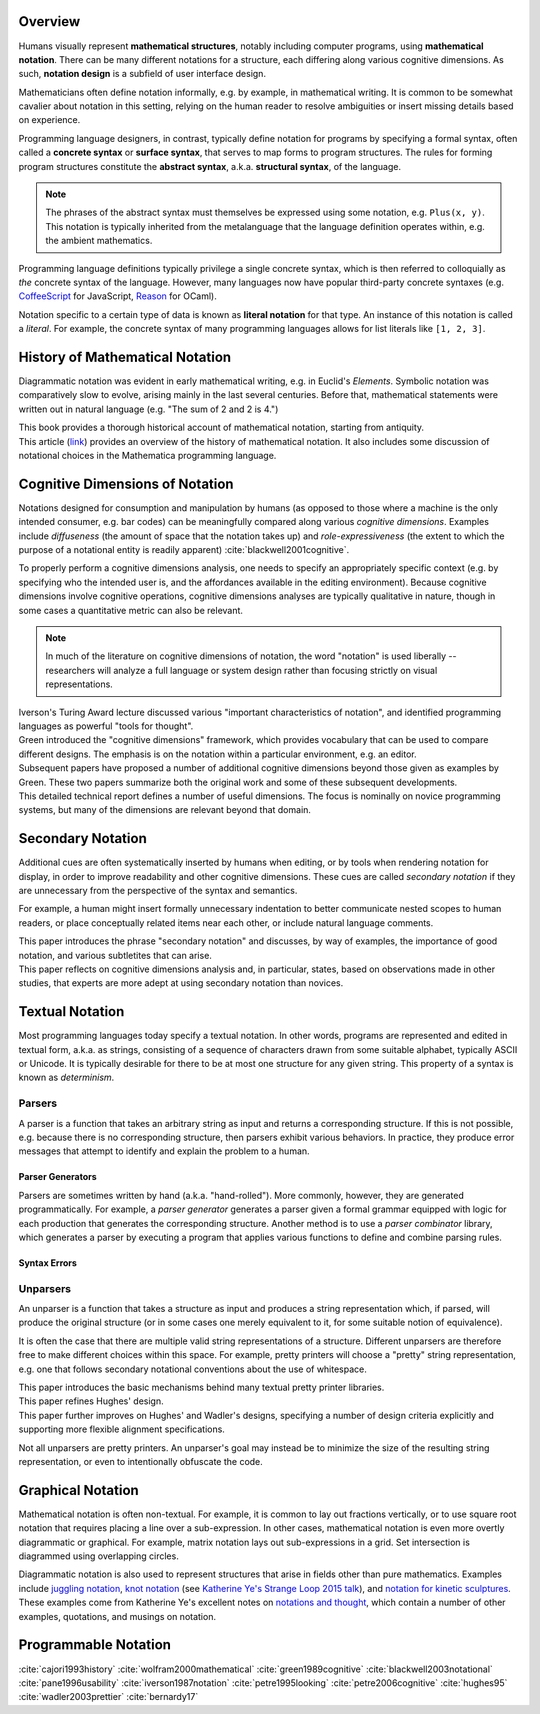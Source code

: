.. :Authors: - Cyrus Omar

.. title:: Notation

Overview
========

Humans visually represent **mathematical structures**, notably including computer programs, using **mathematical notation**.  
There can be many different notations for a structure, each differing along various cognitive dimensions. 
As such, **notation design** is a subfield of user interface design.

Mathematicians often define notation informally, e.g. by example, in mathematical writing.
It is common to be somewhat cavalier about notation in this setting, relying on the human reader to resolve 
ambiguities or insert missing details based on experience.

Programming language designers, in contrast, typically define notation for programs by specifying a formal syntax, 
often called a **concrete syntax** or **surface syntax**, that serves to map forms to program structures.
The rules for forming program structures constitute the **abstract syntax**, a.k.a. **structural syntax**, of the language.

.. note::

  The phrases of the abstract syntax must themselves be expressed using some notation, e.g. ``Plus(x, y)``. 
  This notation is typically inherited from the metalanguage that 
  the language definition operates within, e.g. the ambient mathematics.

Programming language definitions typically privilege a single concrete syntax, which is then referred to colloquially as *the* concrete syntax of the language. 
However, many languages now have popular third-party concrete syntaxes (e.g. `CoffeeScript <https://coffeescript.org/>`_ for JavaScript, `Reason <https://reasonml.github.io/>`_ for OCaml).

Notation specific to a certain type of data is known as **literal notation** for that type. An instance of this notation is called a *literal*. For example, the concrete syntax of many programming languages allows for list literals like ``[1, 2, 3]``.

History of Mathematical Notation
================================

Diagrammatic notation was evident in early mathematical writing, e.g. in Euclid's *Elements*. Symbolic notation was comparatively slow to evolve, arising mainly in the last several centuries. Before that, mathematical statements were written out in natural language (e.g. "The sum of 2 and 2 is 4.")

.. container:: bib-item

  .. bibliography:: notation.bib
    :filter: key == 'cajori1993history'

  This book provides a thorough historical account of mathematical notation, starting from antiquity.

.. container:: bib-item

  .. bibliography:: notation.bib
    :filter: key == 'wolfram2000mathematical'

  This article (`link <https://www.stephenwolfram.com/publications/mathematical-notation-past-future/>`_) provides an overview of the history of mathematical notation. It also includes some discussion of notational choices in the Mathematica programming language.


Cognitive Dimensions of Notation
================================

Notations designed for consumption and manipulation by humans (as opposed to those where a machine is the only intended consumer, e.g. bar codes) can be meaningfully compared along various *cognitive dimensions*. 
Examples include *diffuseness* (the amount of space that the notation takes up) and *role-expressiveness* (the extent to which the purpose of a notational entity is readily apparent) :cite:`blackwell2001cognitive`. 

To properly perform a  cognitive dimensions analysis, one needs to specify an appropriately specific context (e.g. by specifying who the intended user is, and the affordances available in the editing environment). 
Because cognitive dimensions involve cognitive operations, cognitive dimensions analyses are typically qualitative in nature, though in some cases a quantitative metric can also be relevant.

.. note::
  In much of the literature on cognitive dimensions of notation, the word "notation" is used liberally -- researchers will analyze a full language or system design rather than focusing strictly on visual representations.


.. container:: bib-item

  .. bibliography:: notation.bib
    :filter: key == 'iverson1987notation'

  Iverson's Turing Award lecture discussed various "important characteristics of notation", and identified programming languages as powerful "tools for thought".

.. container:: bib-item

  .. bibliography:: notation.bib
    :filter: key == 'green1989cognitive'

  Green introduced the "cognitive dimensions" framework, which provides vocabulary that can be used to compare different designs. The emphasis is on the notation within a particular environment, e.g. an editor.


.. container:: bib-item

  .. bibliography:: notation.bib
    :filter: key == 'blackwell2001cognitive' or key == 'blackwell2003notational'

  Subsequent papers have proposed a number of additional cognitive dimensions beyond those given as examples by Green. These two papers summarize both the original work and some of these subsequent developments.

.. container:: bib-item

  .. bibliography:: notation.bib
    :filter: key == 'pane1996usability'

  This detailed technical report defines a number of useful dimensions. The focus is nominally on novice programming systems, but many of the dimensions are relevant beyond that domain.

.. todo::

  A more thorough bibliography covering cognitive dimensions analysis might be useful as a subpage.

Secondary Notation
==================
Additional cues are often systematically inserted by humans when editing, or by tools when rendering notation for display, in order to improve readability and other cognitive dimensions. These cues are called *secondary notation* if they are unnecessary from the perspective of the syntax and semantics.

For example, a human might insert formally unnecessary indentation to better communicate nested scopes to human readers, or place conceptually related items near each other, or include natural language comments.

.. container:: bib-item

  .. bibliography:: notation.bib
    :filter: key == 'petre1995looking'

  This paper introduces the phrase "secondary notation" and discusses, by way of examples, the importance of good notation, and various subtletites that can arise.

.. container:: bib-item

  .. bibliography:: notation.bib
    :filter: key == "petre2006cognitive"

  This paper reflects on cognitive dimensions analysis and, in particular, states, based on observations made in other studies, that experts are more adept at using secondary notation than novices.


Textual Notation
================

Most programming languages today specify a textual notation. In other words, programs are represented and edited in textual form, a.k.a. as strings, consisting of a sequence of characters drawn from some suitable alphabet, typically ASCII or Unicode. It is typically desirable for there to be at most one structure for any given string. This property of a syntax is known as *determinism*.

Parsers
-------

A parser is a function that takes an arbitrary string as input and returns a corresponding structure. If this is not possible, e.g. because there is no corresponding structure, then parsers exhibit various behaviors. In practice, they produce error messages that attempt to identify and explain the problem to a human.

Parser Generators
~~~~~~~~~~~~~~~~~

Parsers are sometimes written by hand (a.k.a. "hand-rolled"). More commonly, however, they are generated programmatically. 
For example, a *parser generator* generates a parser given a formal grammar equipped with logic for each production that 
generates the corresponding structure. Another method is to use a *parser combinator* library, which generates a parser by 
executing a program that applies various functions to define and combine parsing rules.

.. todo::

  Is there a good survey or book on parsers and parser generators? Someone's thesis might have a good survey on the topic in it? Does someone want to make a subpage on the topic of parsers and parser generators?

Syntax Errors
~~~~~~~~~~~~~
.. todo::
  Summarize the literature on syntax errors.

Unparsers
---------
An unparser is a function that takes a structure as input and produces a string representation which, if parsed, will produce the original structure (or in some cases one merely equivalent to it, for some suitable notion of equivalence).  

It is often the case that there are multiple valid string representations of a structure. Different unparsers are therefore free to make different choices within this space. For example, pretty printers will choose a "pretty" string representation, e.g. one that follows secondary notational conventions about the use of whitespace.

.. container:: bib-item

  .. bibliography:: notation2.bib
    :filter: key == "hughes95"

  This paper introduces the basic mechanisms behind many textual pretty printer libraries.

.. container:: bib-item

  .. bibliography:: notation2.bib
    :filter: key == "wadler2003prettier"

  This paper refines Hughes' design.

.. container:: bib-item

  .. bibliography:: notation2.bib
    :filter: key == "bernardy17"

  This paper further improves on Hughes' and Wadler's designs, specifying a number of design criteria explicitly and supporting more flexible alignment specifications.

Not all unparsers are pretty printers. An unparser's goal may instead be to minimize the size of the resulting string representation, or even to intentionally obfuscate the code.

.. todo::
  Are there papers on minifiers or obfuscators?

Graphical Notation
===============================

Mathematical notation is often non-textual. For example, it is common to lay out fractions vertically, or to use square root notation that requires placing a line over a sub-expression.
In other cases, mathematical notation is even more overtly diagrammatic or graphical. For example, matrix notation lays out sub-expressions in a grid. Set intersection is diagrammed using overlapping circles.

Diagrammatic notation is also used to represent structures that arise in fields other than pure mathematics. Examples include `juggling notation <http://www.solipsys.co.uk/new/JugglingTalkSummary.html?JugglingTalk>`_, `knot notation <https://www.maths.ed.ac.uk/~v1ranick/papers/conway.pdf>`_ (see `Katherine Ye's Strange Loop 2015 talk <https://www.youtube.com/watch?v=Wahc9Ocka1g>`_), and `notation for kinetic sculptures <https://github.com/hypotext/notation#channa-horwitzs-sonakinetography>`_. These examples come from Katherine Ye's excellent notes on `notations and thought <https://github.com/hypotext/notation#notation-and-thought>`_, which contain a number of other examples, quotations, and musings on notation.

.. todo::

  Cite Katherine's work on generating diagrams from symbolic descriptions of structures.

.. todo::

  Amy Ko's graduate work, and other work on projectional editors, including mbeddr

.. todo::

  Graphite 

Programmable Notation
=====================

.. todo::
  
  Cite Cyrus' PhD thesis + ECOOP and ICFP papers

.. todo::

  Cite Erdweg's work

.. todo:: 

  Cite Schwerdfeger and Van Wyk


.. container:: hidden

  :cite:`cajori1993history`
  :cite:`wolfram2000mathematical`
  :cite:`green1989cognitive`
  :cite:`blackwell2003notational`
  :cite:`pane1996usability`
  :cite:`iverson1987notation`
  :cite:`petre1995looking`
  :cite:`petre2006cognitive`
  :cite:`hughes95`
  :cite:`wadler2003prettier`
  :cite:`bernardy17`